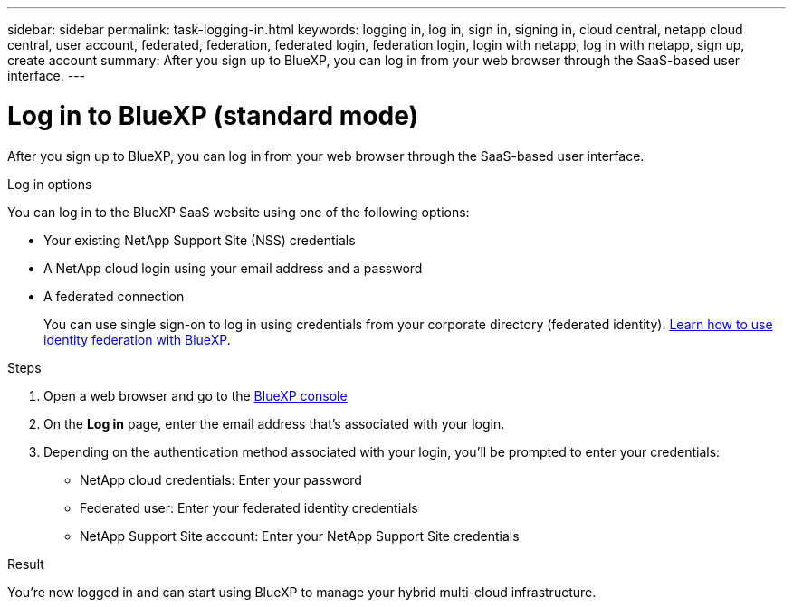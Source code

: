 ---
sidebar: sidebar
permalink: task-logging-in.html
keywords: logging in, log in, sign in, signing in, cloud central, netapp cloud central, user account, federated, federation, federated login, federation login, login with netapp, log in with netapp, sign up, create account
summary: After you sign up to BlueXP, you can log in from your web browser through the SaaS-based user interface.
---

= Log in to BlueXP (standard mode)
:hardbreaks:
:nofooter:
:icons: font
:linkattrs:
:imagesdir: ./media/

[.lead]
After you sign up to BlueXP, you can log in from your web browser through the SaaS-based user interface. 

.Log in options

You can log in to the BlueXP SaaS website using one of the following options:

* Your existing NetApp Support Site (NSS) credentials
* A NetApp cloud login using your email address and a password
* A federated connection
+
You can use single sign-on to log in using credentials from your corporate directory (federated identity). link:concept-federation.html[Learn how to use identity federation with BlueXP].

.Steps

. Open a web browser and go to the https://console.bluexp.netapp.com[BlueXP console^]

. On the *Log in* page, enter the email address that's associated with your login.

. Depending on the authentication method associated with your login, you'll be prompted to enter your credentials:
+
* NetApp cloud credentials: Enter your password
* Federated user: Enter your federated identity credentials
* NetApp Support Site account: Enter your NetApp Support Site credentials

.Result

You're now logged in and can start using BlueXP to manage your hybrid multi-cloud infrastructure.